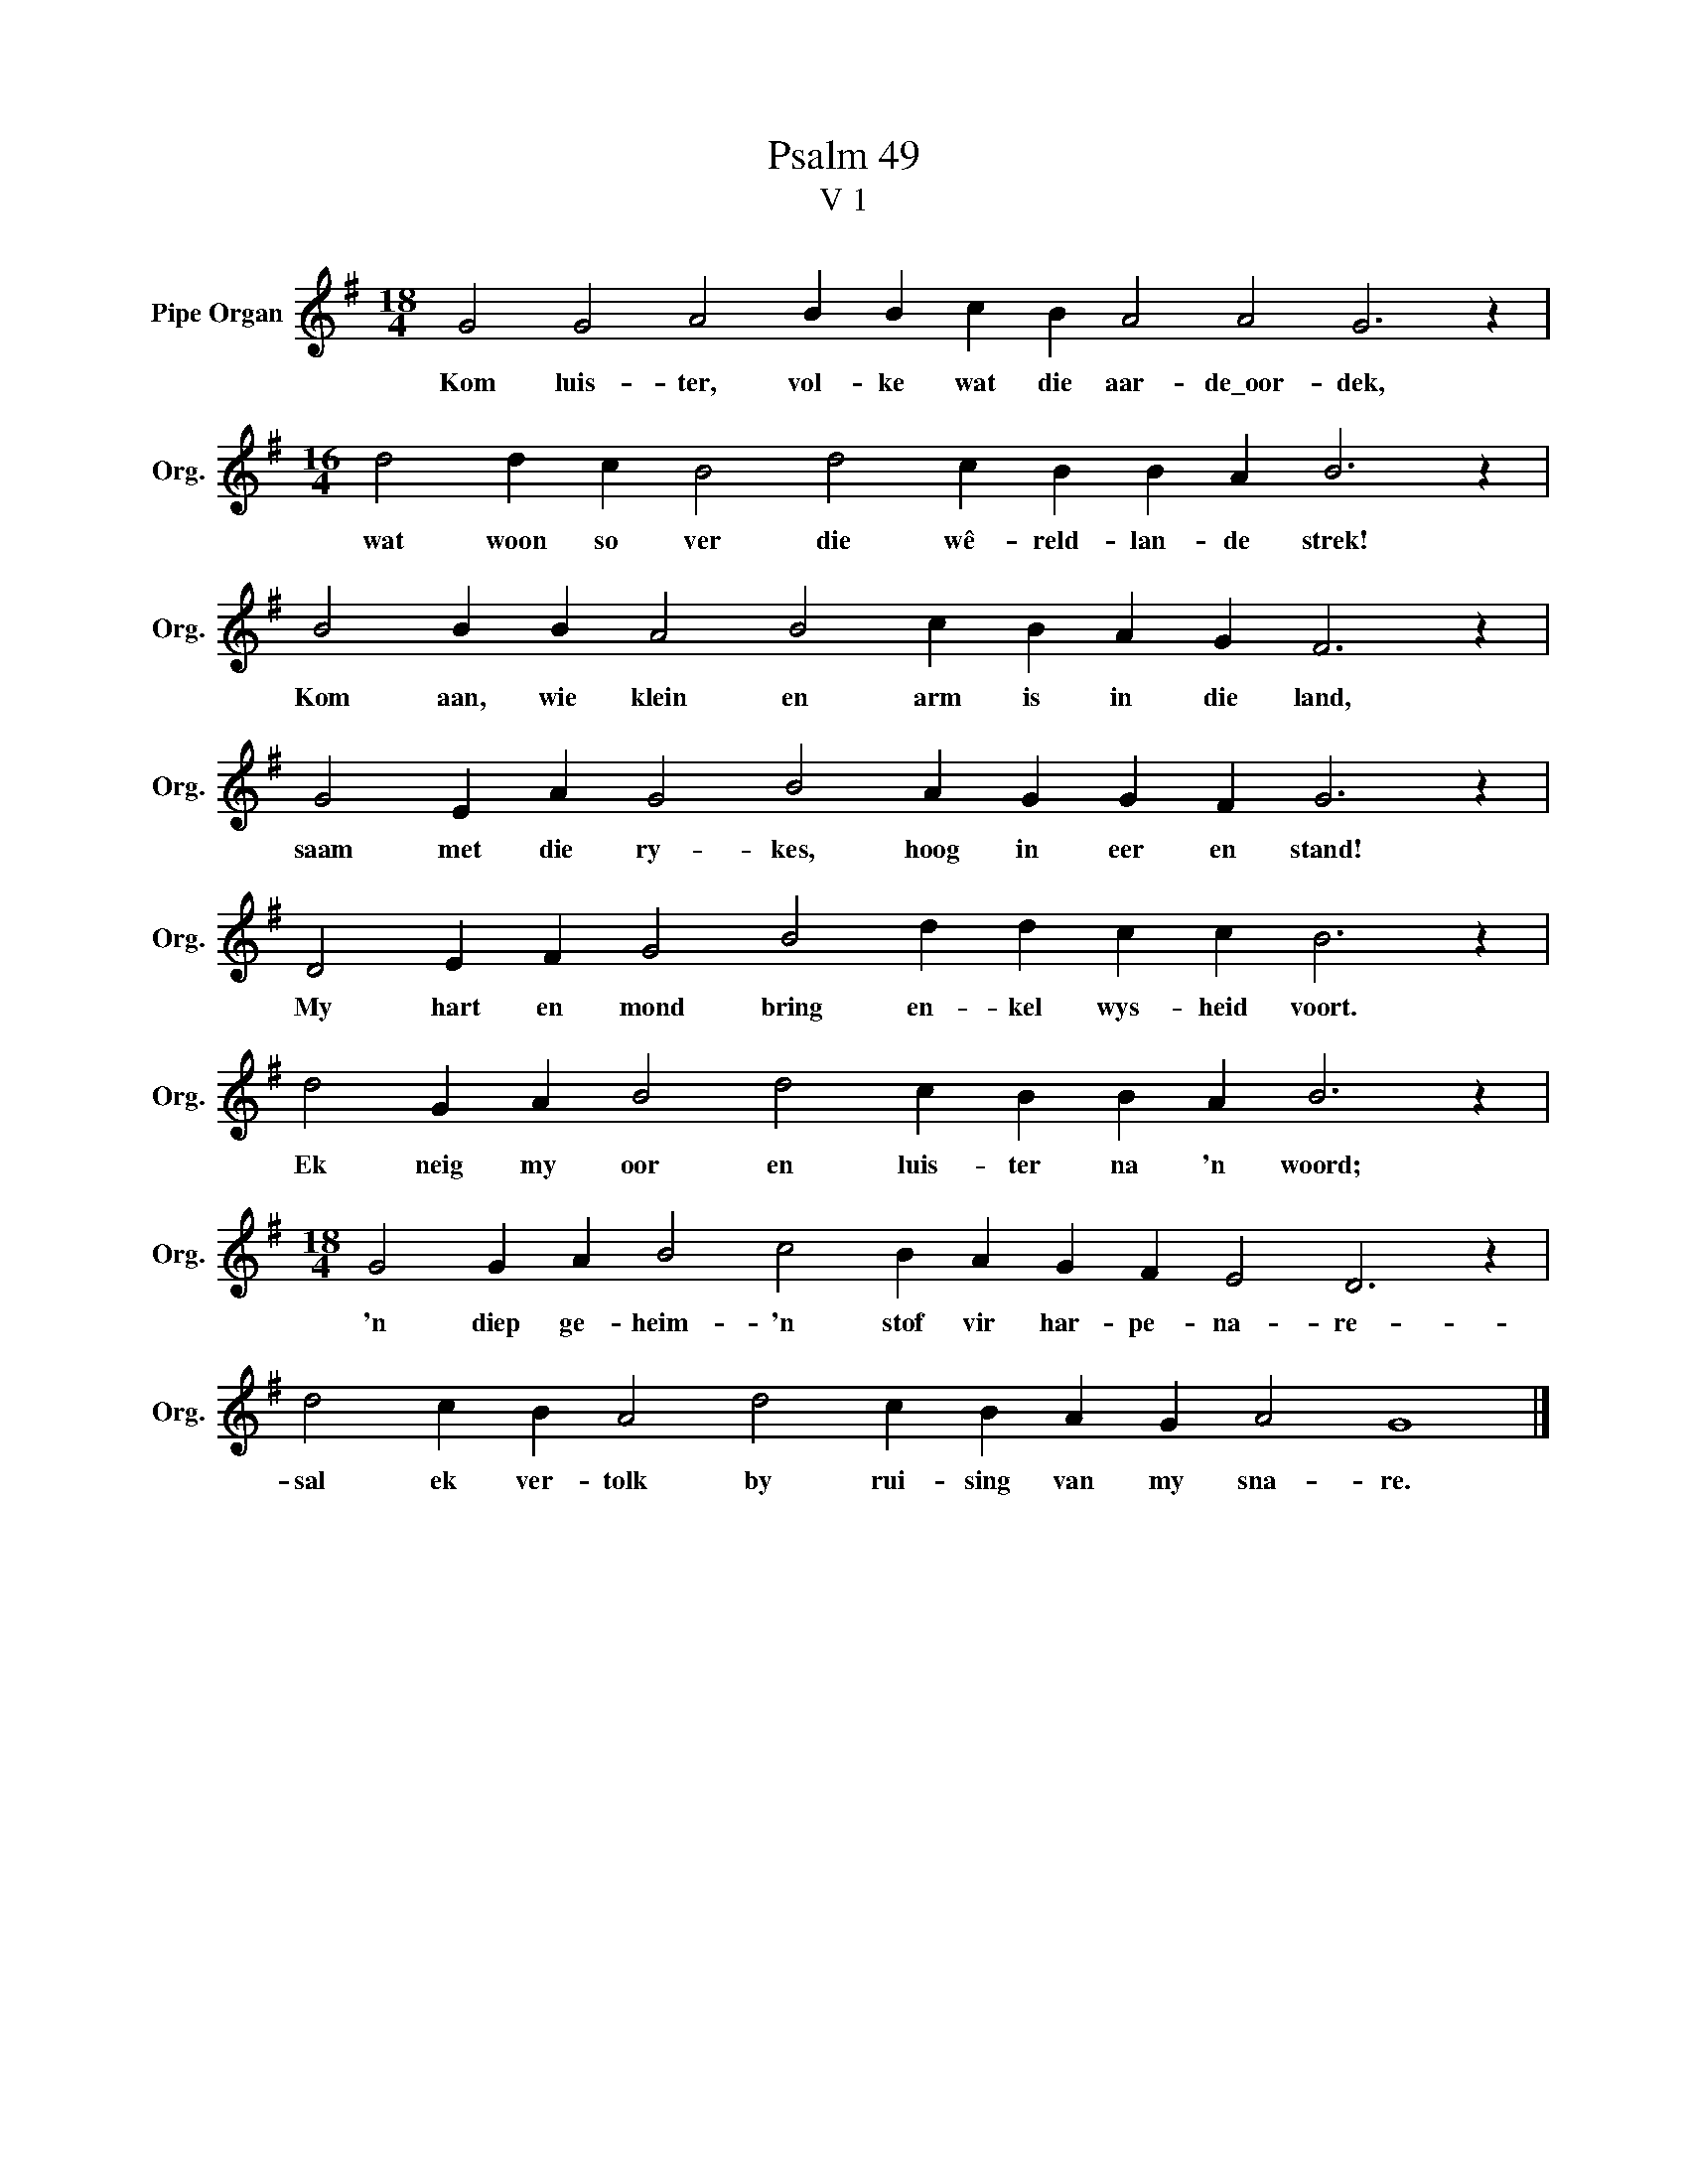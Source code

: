 X:1
T:Psalm 49
T:V 1
L:1/4
M:18/4
I:linebreak $
K:G
V:1 treble nm="Pipe Organ" snm="Org."
V:1
 G2 G2 A2 B B c B A2 A2 G3 z |$[M:16/4] d2 d c B2 d2 c B B A B3 z |$ B2 B B A2 B2 c B A G F3 z |$ %3
w: Kom luis- ter, vol- ke wat die aar- de\_oor- dek,|wat woon so ver die wê- reld- lan- de strek!|Kom aan, wie klein en arm is in die land,|
 G2 E A G2 B2 A G G F G3 z |$ D2 E F G2 B2 d d c c B3 z |$ d2 G A B2 d2 c B B A B3 z |$ %6
w: saam met die ry- kes, hoog in eer en stand!|My hart en mond bring en- kel wys- heid voort.|Ek neig my oor en luis- ter na 'n woord;|
[M:18/4] G2 G A B2 c2 B A G F E2 D3 z |$ d2 c B A2 d2 c B A G A2 G4 |] %8
w: 'n diep ge- heim- 'n stof vir har- pe- na- re-|sal ek ver- tolk by rui- sing van my sna- re.|

